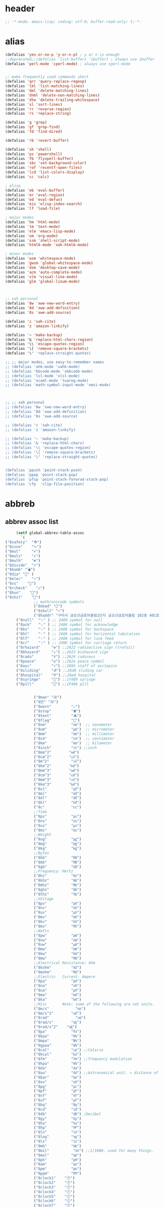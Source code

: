 # -*- coding: utf-8; -*-
* header
  #+BEGIN_SRC emacs-lisp
    ;; -*-mode: emacs-lisp; coding: utf-8; buffer-read-only: t;-*-
  #+END_SRC

* alias
#+BEGIN_SRC emacs-lisp
  (defalias 'yes-or-no-p 'y-or-n-p) ; y or n is enough
  ;;deprecated;;(defalias 'list-buffers 'ibuffer) ; always use ibuffer
  (defalias 'perl-mode 'cperl-mode) ; always use cperl-mode


  ;; make frequently used commands short
  (defalias 'qrr 'query-replace-regexp)
  (defalias 'lml 'list-matching-lines)
  (defalias 'dml 'delete-matching-lines)
  (defalias 'dnml 'delete-non-matching-lines)
  (defalias 'dtw 'delete-trailing-whitespace)
  (defalias 'sl 'sort-lines)
  (defalias 'rr 'reverse-region)
  (defalias 'rs 'replace-string)

  (defalias 'g 'grep)
  (defalias 'gf 'grep-find)
  (defalias 'fd 'find-dired)

  (defalias 'rb 'revert-buffer)

  (defalias 'sh 'shell)
  (defalias 'ps 'powershell)
  (defalias 'fb 'flyspell-buffer)
  (defalias 'sbc 'set-background-color)
  (defalias 'rof 'recentf-open-files)
  (defalias 'lcd 'list-colors-display)
  (defalias 'cc 'calc)

  ; elisp
  (defalias 'eb 'eval-buffer)
  (defalias 'er 'eval-region)
  (defalias 'ed 'eval-defun)
  (defalias 'eis 'elisp-index-search)
  (defalias 'lf 'load-file)

  ; major modes
  (defalias 'hm 'html-mode)
  (defalias 'tm 'text-mode)
  (defalias 'elm 'emacs-lisp-mode)
  (defalias 'om 'org-mode)
  (defalias 'ssm 'shell-script-mode)
  (defalias 'html6-mode 'xah-html6-mode)

  ; minor modes
  (defalias 'wsm 'whitespace-mode)
  (defalias 'gwsm 'global-whitespace-mode)
  (defalias 'dsm 'desktop-save-mode)
  (defalias 'acm 'auto-complete-mode)
  (defalias 'vlm 'visual-line-mode)
  (defalias 'glm 'global-linum-mode)



  ;; xah personal
  (defalias '8w 'xwe-new-word-entry)
  (defalias '8d 'xwe-add-definition)
  (defalias '8s 'xwe-add-source)

  (defalias 'c 'xah-cite)
  (defalias 'z 'amazon-linkify)

  (defalias '~ 'make-backup)
  (defalias '& 'replace-html-chars-region)
  (defalias '\\ 'escape-quotes-region)
  (defalias '\[ 'remove-square-brackets)
  (defalias '\" 'replace-straight-quotes)

  ;; ;; major modes, use easy-to-remember names
  ;; (defalias 'ahk-mode 'xahk-mode)
  ;; (defalias 'bbcode-mode 'xbbcode-mode)
  ;; (defalias 'lsl-mode 'xlsl-mode)
  ;; (defalias 'ocaml-mode 'tuareg-mode)
  ;; (defalias 'math-symbol-input-mode 'xmsi-mode)



  ;; ;; xah personal
  ;; (defalias '8w 'xwe-new-word-entry)
  ;; (defalias '8d 'xwe-add-definition)
  ;; (defalias '8s 'xwe-add-source)

  ;; (defalias 'c 'xah-cite)
  ;; (defalias 'z 'amazon-linkify)

  ;; (defalias '~ 'make-backup)
  ;; (defalias '& 'replace-html-chars)
  ;; (defalias '\\ 'escape-quotes-region)
  ;; (defalias '\[ 'remove-square-brackets)
  ;; (defalias '\" 'replace-straight-quotes)


  (defalias 'ppush 'point-stack-push)
  (defalias 'ppop 'point-stack-pop)
  (defalias 'pfsp 'point-stack-forwrad-stack-pop)
  (defalias 'cfp  'clip-file-position)
#+END_SRC

#+RESULTS:
: cfp

* abbreb

  

** abbrev assoc list 
   #+BEGIN_SRC emacs-lisp
     (setf global-abbrev-table-assoc
       `(
("8safety"  "⛑")
("8sine"    "∿")
("8mul"     "×")
("8mulx"    "✕")
("8mulh"    "✖")
("8divide"  "÷")
("8bomb" "💣")
("8dia" "💎" )
("8elec"    "⌁")
("8ss"    "🌠")
("8rcheck"    "☑")
("8hun"    "💯")
("8shit"    "💩")
             ;; math/unicode symbols
             ("8dead" "📆")
             ("8skull" "💀")
             ("8haddr" "구미시 금오산금호어울림1단지 금오산금호어울림 102동 401호" )
     ("8null"  "␀" ) ;; 2400 symbol for null
     ("8ack"   "␆" ) ;; 2406 symbol for acknowledge
     ("8bs"    "␈" ) ;; 2408 symbol for backspace
     ("8ht"    "␉" ) ;; 2409 symbol for horizontal tabulation
     ("8lf"    "␊" ) ;; 240A symbol for line feed
     ("8cr"    "␍" ) ;; 240D symbol for carriage return
     ("8rhazard"     "☢") ;;2622 radioactive sign (trefoil)
     ("8bhazard"     "☣") ;;2623 biohazard sign
     ("8cadu"        "☤") ;;2624 caduceus
     ("8peace"       "☮") ;;262e peace symbol
     ("8asc"         "⚕") ;;2695 staff of asclepius
     ("8sliding"     "⛐") ;;26d0 sliding car
     ("8hospital"    "⛨") ;;26e8 hospital
     ("8syringe"     "💉") ;;1f489 syringe
     ("8pill"        "💊") ;;1F48A pill 


             ("8man" "卍")
             ("8만" "卍")
             ("8warn"         "⚠")
             ("8stop"         "⛔")
             ("8tent"         "⛺")
             ("8flag"         "🚩")
             ("8nm"           "㎚")  ;; nanometer
             ("8um"           "㎛")  ;; micrometer
             ("8mm"           "㎜")  ;; millimeter
             ("8cm"           "㎝")  ;; centimeter
             ("8km"           "㎞")  ;; kilometer
             ("8inch"         "㏌") ;;inch
             ("8mm^2"        "㎟")
             ("8cm^2"        "㎠")
             ("8m^2"          "㎡")
             ("8km^2"        "㎢")
             ("8mm^3"        "㎣")
             ("8cm^3"        "㎤")
             ("8mm^3"        "㎥")
             ("8km^3"        "㎦")
             ("8ul"           "㎕")
             ("8ml"           "㎖")
             ("8dl"           "㎗")
             ("8kl"           "㎘")
             ("8c"            "㏄")
             ;;Time
             ("8ps"           "㎰")
             ("8ns"           "㎱")
             ("8us"           "㎲")
             ("8ms"           "㎳")
             ;;Weight
             ("8ug"           "㎍")
             ("8mg"           "㎎")
             ("8kg"           "㎏")
             ;;Bytes
             ("8kb"           "㎅")
             ("8mb"           "㎆") 
             ("8gb"           "㎇")
             ;;Frequency: Hertz
             ("8hz"           "㎐")
             ("8khz"          "㎑")
             ("8mhz"          "㎒")
             ("8ghz"          "㎓")
             ("8thz"          "㎔")
             ;;Voltage
             ("8pv"           "㎴")
             ("8nv"           "㎵")
             ("8uv"           "㎶")
             ("8mv"           "㎷")
             ("8kv"           "㎸")
             ("8mv"           "㎹")
             ;;Watts
             ("8pw"           "㎺")
             ("8nw"           "㎻")
             ("8uw"           "㎼")
             ("8mw"           "㎽")
             ("8kw"           "㎾")
             ("8mw"           "㎿")
             ;;Electrical Resistance: Ohm
             ("8kohm"         "㏀")
             ("8mohm"         "㏁")
             ;;Electric   Current: Ampere
             ("8pa"           "㎀")
             ("8na"           "㎁")
             ("8ua"           "㎂")
             ("8ma"           "㎃")
             ("8ka"           "㎄")
             ;;Misc       Note: some of the following are not units.
             ("8m/s"            "㎧")
             ("8m/s^2"        "㎨")
             ("8rad"            "㎭")
             ("8rad/s"        "㎮")
             ("8rad/s^2"    "㎯")
             ("8pa"           "㎩")
             ("8kpa"          "㎪")
             ("8mpa"          "㎫")
             ("8gpaa"         "㎬")
             ("8cal"          "㎈") ;;Calorie
             ("8kcal"         "㎉")
             ("8fm"           "㎙") ;;frequency modulation
             ("8hpa"          "㍱")
             ("8da"           "㍲")
             ("8au"           "㍳") ;;Astronomical unit. ≈ distance of earth to sun.
             ("8bar"          "㍴")
             ("8ov"           "㍵")
             ("8pg"           "㍶")
             ("8pf"           "㎊")
             ("8nf"           "㎋")
             ("8uf"           "㎌")
             ("8bq"           "㏃")
             ("8cd"           "㏅")
             ("8db"           "㏈") ;Decibel
             ("8gy"           "㏉")
             ("8ha"           "㏊")
             ("8hp"           "㏋")
             ("8ln"           "㏑")
             ("8log"          "㏒")
             ("8lx"           "㏓")
             ("8mb"           "㏔")
             ("8mil"           "㏕") ;;1/1000, used for many things.
             ("8mol"          "㏖")
             ("8ph"           "㏗")
             ("8am"           "㏂")
             ("8pm"           "㏘")
             ("8ppm"          "㏙")
             ("8clock1"    "🕐")
             ("8clock2"    "🕑")
             ("8clock3"    "🕒")
             ("8clock4"    "🕓")
             ("8clock5"    "🕔")
             ("8clock6"    "🕕")
             ("8clock7"    "🕖")
             ("8clock8"    "🕗")
             ("8clock9"    "🕘")
             ("8clock10"   "🕙")
             ("8clock11"   "🕚")
             ("8clock12"   "🕛")
             ("8alarm"     "⏰") ;;ALARM CLOCK
             ("8timer"     "⏲") ;;TIME
             ("8email"     "📧")
             ("8pin"       "📌")
             ("8dc"        "⎓")
             ("8ground"    "⏚")
             ("8fuse"      "⏛")
             ("8ac"        "⏦")
             ("8ocir"      "⎏")
             ("8ccir"      "⎐")
             ("8earth"     "🗺")
             ("8africa"    "🌍")
             ("8america"   "🌎")
             ("8asia"      "🌏")
             ("8gnomonic"  "🌐")
             ("8enter2"    "⎆")
             ;;("8stop"      "◼")
             ("8pause"     "⏯")
             ("8prevsong"  "⏮")
             ("8nextsong"  "⏭")
             ("8fbackward" "⏪")
             ("8forward"  "⏩")
             ("8upward"   "⏫")
             ("8downward" "⏬")
             ("8in" "∈")
             ("8nin" "∉")
             ("8inf" "∞")
             ("8luv" "♥")
             ("8smly" "☺")
             ("8rh" "☛")
             ("8si" "∑")
             ("8in" "⚠")
             ("8ne1" "⛔")
             ("8ne2" "🚫")
             ("8there4" "∴")
             ("8th" "⚡")
             ("8empty"  "∅")
             ("8because" "∵")
             ("8degree" "°")
             ( "8e" "ℯ" )
             ("8xor" "⊻")
             ("8nand" "⊼")
             ("8nor" "⊽")
             ("8ratiopp" "∝")
             ("8partial" "∂")
             ("8forall"       "∀")
             ("8exist"        "∃")
             ("8not"          "¬")
             ("8and"          "∧")
             ("8or"           "∨")
             ("8nand"         "⋀")
             ("8nor"          "⋁")
             ("8lceil"        "⌈")
             ("8rceil"        "⌉")
             ("8lfloor"       "⌊")
             ("8rfloor"       "⌋")
             ("8inc"          "∆")
             ("8crossproduct" "⨯")
             ("8conmat"       "⊹")
             ("8nsum"         "∑")
             ("8almost"        "≈")
             ("8ident"         "≡")
             ("8ge"            "≧")
             ("8le"            "≦")
             ("8join"          "⨝")
             ("8nintersection" "⋂")
             ("8nunion"        "⋃")
             ("8union"         "∪")
             ("8intersection"  "∩")
             ("8subset"        "⊂")
             ("8superset"      "⊃")
             ("8elem"          "∈")
             ("8contain"       "∋")
             ("8alef"          "ℵ")
             ("8hmul"          "✖")
             ("8div"           "÷")
             ("8pi"            "π")
             ("8theta"         "θ")
             ("8lambda"        "λ")
             ("8mu"            "μ")
             ("8DELTA"         "Δ")
             ("8LAMBDA"        "Λ")
             ("8XI"            "Ξ")
             ("8PI"            "Π")
             ("8PHI"           "Φ")
             ("8PSI"           "Ψ")
             ("8OMETA"         "Ω")
             ("8nabla"         "∇")
             ("8ohm"           "Ω")

             ;; ("8ts")
             ;; ("8ts1" ) 

             ("8tri" "▲")
             ("8tril" "◀")
             ("8trir" "▶")
             ("8trid" "▼")

             ("8square" "■")
             ("8circle" "●")
             ("8diamond" "◆")


             ( "8bio" "☣" )
             ("8recycle" "♲")
             ("8shift" "⇧")
             ("8tab" "↹")
             ("8watch" "⌚")
             ("8hourglass" "⧖") ;;⧗ ⌛ ⏳ ⧗ ⧖ 
             ("8cursor" "⌖")
             ("8ibeam" "⌶")
             ("8wifi" "📶")
             ("8cross" "✚")

             ("8hyper" "✦")
             ("8enter" "↵")

             ;; star
("8sparcle" "✨")
("8sstar" "🌠")
             ("8s1" "★")
             ("8s2" "☆")
             ("8s3" "⚝")
             ("8s4" "✡")
             ;; emoji
       ("8joker" "🃏")
       ("8hurr" "🌀")
       ("8ugraph" "📈")
       ("8dgraph" "📉")
       ("8david" "🔯")
       ("8ko" "󾓮")
       ("8hu" "👆"  )
       ("8hd" "👇"  )
       ("8hl" "👈"  )
       ("8hr" "👉"  )
       ("8ok" "👌")
       ("8tomare" "✋")
       ("8punch" "👊"  )
       ("8hfive" "👋"  )
       ("8fire" "🔥")
     ("8sun" "☀")
     ("8thunder" "⚡")
     ("8urgent" "⚡")
             ;; hexagrams
             ("8h1"  "⎈" ) 
             ("8h2"  "✽" ) 
             ("8h3"  "✲" ) 
             ("8h4"  "✱" ) 
             ("8h5"  "✻" ) 
             ("8h6"  "✼" ) 
             ("8h7"  "✽" ) 
             ("8h8"  "✡" ) 
             ("8h9"  "✾" ) 
             ("8h10"  "✿" ) 
             ("8h11"  "❀" ) 
             ("8h12"  "❁" ) 
             ("8h13"  "❂" ) 
             ("8h14"  "❃" ) 
             ("8h15"  "❄" ) 
             ("8h16"  "❅" ) 
             ("8h17"  "❆" ) 
             ("8h18"  "❇" ) 
             ;; circles
             ("8c1"  "○")
             ("8c2"  "☉")
             ("8c3"  "◎")
             ("8c4"  "◉")
             ("8c5"  "○")
             ("8c6"  "◌")
             ("8c7"  "◎")
             ("8c8"  "●")
             ("8c9"  "◦")
             ("8c10"  "◯")
             ("8c11"  "⚪")
             ("8c12"  "⚫")
             ("8c13"  "⚬")
             ("8c14"  "❍")
             ("8c15"  "￮")
             ("8c16"  "⊙")
             ("8c17"  "⊚")
             ("8c18"  "⊛")
             ("8c19"  "∙")
             ("8c20"  "∘")
             ;; special circles
             ("8sc1"  "◐") 
             ("8sc2"  "◑") 
             ("8sc3"  "◒") 
             ("8sc4"  "◓") 
             ("8sc5"  "◴") 
             ("8sc6"  "◵") 
             ("8sc7"  "◶") 
             ("8sc8"  "◷") 
             ("8sc9"  "⚆") 
             ("8sc10"  "⚇") 
             ("8sc11"  "⚈") 
             ("8sc12"  "⚉") 
             ("8sc13"  "♁") 
             ("8sc14"  "⊖") 
             ("8sc15"  "⊗") 
             ("8sc16"  "⊘") 
             ;; crosses

             ("8cr1"  "✙")
             ("8cr2"  "♱")
             ("8cr3"  "♰")
             ("8cr4"  "☥")
             ("8cr5"  "✞")
             ("8cr6"  "✟")
             ("8cr7"  "✝")
             ("8cr8"  "†")
             ("8cr9"  "✠")
             ("8cr10"  "✚")
             ("8cr11"  "✜")
             ("8cr12"  "✛")
             ("8cr13"  "✢")
             ("8cr14"  "✣")
             ("8cr15"  "✤")
             ("8cr16"  "✥")

             ;; poker sybmols
             ("8p1"  "♠")
             ("8p2"  "♣")
             ("8p3"  "♥")
             ("8p4"  "♦")
             ("8p5"  "♤")
             ("8p6"  "♧")
             ("8p7"  "♡")
             ("8p8"  "♢")
             ;; special symbols

             ("8ss1"  "▶")
             ("8ss2"  "◈")
             ("8ss3"  "◀")
             ("8ss4"  "☀")
             ("8ss5"  "♼")
             ("8ss6"  "☼")
             ("8ss7"  "☾")
             ("8ss8"  "☽")
             ("8ss9"  "☣")
             ("8ss10"  "§")
             ("8ss11"  "¶")
             ("8ss12"  "‡")
             ("8ss13"  "※")
             ("8ss14"  "✕")
             ("8ss15"  "△")
             ("8ss16"  "◇")


             ( "8dollar" "$")
             ( "8cent" "¢")
             ( "8euro" "€" )
             ( "8yen" "¥")
             ( "8pound" "£")
             ( "8cedi" "₵")
             ( "8colon" "₡")
             ( "8austral" "₳")
             ( "8baht" "฿")
             ( "8cruzeiro" "₢")
             ( "8dong" "₫")
             ( "8bengali" "৳")
             ( "8drachma" "₯")
             ( "8frac"  "₣")
             ( "8guarani" "₲")
             ( "8hryvnia" "₴")
             ( "8kip" "₭")
             ( "8mill" "₥")
             ( "8naira" "₦")
             ( "8peseta" "₧")
             ( "8peso" "₱")
             ( "8german"  "₰")
             ( "8rupee" "₨")
             ( "8tugrik" "₮")
             ( "8won" "₩")

             ( "8cs" "⍟")

             ("8a1" "→")
             ("8a2" "←")
             ("8a3" "↑")
             ("8a4" "↓")
             ("8a5" "🡘") 
             ("8a6" "▶")
             ("8a7" "▲")
             ("8a8" "▼")
             ("8a9" "◁")
             ("8a10" "▷")
             ("8a11" "△")
             ("8a12" "▽")
             ("8a13" "⇦" )
             ("8a14" "⇨" )
             ("8a15" "⇧" )
             ("8a16" "⇩" )
             ("8a17" "⬅" )
             ("8a18" "➡" )
             ("8a19" "⬆" )
             ("8a20" "⬇" )
             ("8a21" "◀")

             ( "8fence1" "⦀")
             ( "8fence2" "⦙")
             ( "8fence3" "⦚")
             ( "8fence4" "⧘")
             ( "8fence5" "⧙")
             ( "8fence6" "⧚")
             ( "8fence7" "⧛")
             ("8X" "⤬") 



         ;;deprecated;;    ,@(-map-indexed (lambda (index ch8) (list (format "81c%d"  index) ch8)) '("⓪" "①" "②" "③" "④" "⑤" "⑥" "⑦" "⑧" "⑨" "⑩" "⑪" "⑫" "⑬" "⑭" "⑮" "⑯" "⑰" "⑱" "⑲" "⑳"))
         ;;deprecated;;    ,@(-map-indexed (lambda (index ch8) (list (format "8c%d" (+ 1 index)) ch8)) '( "⓵" "⓶" "⓷" "⓸" "⓹" "⓺" "⓻" "⓼" "⓽" "⓾"))
         ;;deprecated;;    ,@(-map-indexed (lambda (index ch8) (list (format "82c%d" (+ 1 index)) ch8)) '( "❶" "❷" "❸" "❹" "❺" "❻" "❼" "❽" "❾" "❿"))
         ;;deprecated;;    ,@(-map-indexed (lambda (index ch8) (list (format "83c%d"  index) ch8)) '( "⓿" "➊" "➋" "➌" "➍" "➎" "➏" "➐" "➑" "➒" "➓" "⓫" "⓬" "⓭" "⓮" "⓯" "⓰" "⓱" "⓲" "⓳" "⓴"))
         ;;deprecated;;    ,@(-map-indexed (lambda (index ch8) (list (format "8c%c"  (+  ?A index)) ch8)) '( "Ⓐ" "Ⓑ" "Ⓒ" "Ⓓ" "Ⓔ" "Ⓕ" "Ⓖ" "Ⓗ" "Ⓘ" "Ⓙ" "Ⓚ" "Ⓛ" "Ⓜ" "Ⓝ" "Ⓞ" "Ⓟ" "Ⓠ" "Ⓡ" "Ⓢ" "Ⓣ" "Ⓤ" "Ⓥ" "Ⓦ" "Ⓧ" "Ⓨ" "Ⓩ"))
         ;;deprecated;;    ,@(-map-indexed (lambda (index ch8) (list (format "8c%c"  (+  ?a index)) ch8)) '( "ⓐ" "ⓑ" "ⓒ" "ⓓ" "ⓔ" "ⓕ" "ⓖ" "ⓗ" "ⓘ" "ⓙ" "ⓚ" "ⓛ" "ⓜ" "ⓝ" "ⓞ" "ⓟ" "ⓠ" "ⓡ" "ⓢ" "ⓣ" "ⓤ" "ⓥ" "ⓦ" "ⓧ" "ⓨ" "ⓩ"))
         ;;deprecated;;    ,@(-map-indexed (lambda (index ch8) (list (format "81a%d" (+ 1 index)) ch8)) '("←" "→" "↑" "↓" "↔" "↕" "↖" "↗" "↘" "↙" "↚" "↛" "↮" "⟵" "⟶" "⟷"))
         ;;deprecated;;    ,@(-map-indexed (lambda (index ch8) (list (format "82a%d" (+ 1 index)) ch8))  '("⇐" "⇒" "⇑" "⇓" "⇔" "⇕" "⇖" "⇗" "⇘" "⇙" "⇍" "⇏" "⇎" "⟸" "⟹" "⟺"))
         ;;deprecated;;    ,@(-map-indexed (lambda (index ch8) (list (format "83a%d" (+ 1 index)) ch8))  '("⇦" "⇨" "⇧" "⇩" "⬄" "⇳" "⬀" "⬁" "⬂" "⬃"))
         ;;deprecated;;    ,@(-map-indexed (lambda (index ch8) (list (format "84a%d" (+ 1 index)) ch8))  '("⬅" "(" "⮕" "➡" ")" "⬆" "⬇" "⬈" "⬉" "⬊" "⬋" "⬌" "⬍"))
         ;;deprecated;;    ,@(-map-indexed (lambda (index ch8) (list (format "85a%d" (+ 1 index)) ch8))  '("🡐" "🡒" "🡑" "🡓" "🡔" "🡕" "🡖" "🡗" "🡘" "🡙"))
         ;;deprecated;;    ,@(-map-indexed (lambda (index ch8) (list (format "86a%d" (+ 1 index)) ch8))  '("🡠" "🡢" "🡡" "🡣" "🡤" "🡥" "🡦" "🡧"))
         ;;deprecated;;    ,@(-map-indexed (lambda (index ch8) (list (format "87a%d" (+ 1 index)) ch8))  '("🡨" "🡪" "🡩" "🡫" "🡬" "🡭" "🡮" "🡯"))
         ;;deprecated;;    ,@(-map-indexed (lambda (index ch8) (list (format "88a%d" (+ 1 index)) ch8))  '("🡰" "🡲" "🡱" "🡳" "🡴" "🡵" "🡶" "🡷"))
         ;;deprecated;;    ,@(-map-indexed (lambda (index ch8) (list (format "89a%d" (+ 1 index)) ch8))  '("🡸" "🡺" "🡹" "🡻" "🡼" "🡽" "🡾" "🡿"))
         ;;deprecated;;    ,@(-map-indexed (lambda (index ch8) (list (format "810a%d" (+ 1 index)) ch8))  '("🢀" "🢂" "🢁" "🢃" "🢄" "🢅" "🢆" "🢇"))
         ;;deprecated;;    ,@(-map-indexed (lambda (index ch8) (list (format "811a%d" (+ 1 index)) ch8))  '("⇆" "⇄" "⇅" "⇵" "⇈" "⇊" "⇇" "⇉"))
         ;;deprecated;;    ,@(-map-indexed (lambda (index ch8) (list (format "812a%d" (+ 1 index)) ch8))  '("⬱" "⇶"))
         ;;deprecated;;    ,@(-map-indexed (lambda (index ch8) (list (format "813a%d" (+ 1 index)) ch8))  '("⇠" "⇢" "⇡" "⇣"))
         ;;deprecated;;    ,@(-map-indexed (lambda (index ch8) (list (format "814a%d" (+ 1 index)) ch8))  '("⇚" "⇛" "⤊" "⤋" "⭅" "⭆" "⟰" "⟱"))
         ;;deprecated;;    ,@(-map-indexed (lambda (index ch8) (list (format "815a%d" (+ 1 index)) ch8))  '("↢" "↣"))
         ;;deprecated;;    ,@(-map-indexed (lambda (index ch8) (list (format "816a%d" (+ 1 index)) ch8))  '("↼" "⇀" "↽" "⇁" "↿" "↾" "⇃" "⇂"))
         ;;deprecated;;    ,@(-map-indexed (lambda (index ch8) (list (format "817a%d" (+ 1 index)) ch8))  '("⇋" "⇌"))
         ;;deprecated;;    ,@(-map-indexed (lambda (index ch8) (list (format "818a%d" (+ 1 index)) ch8))  '("⟻" "⟼"))
         ;;deprecated;;    ,@(-map-indexed (lambda (index ch8) (list (format "819a%d" (+ 1 index)) ch8))  '("⇽" "⇾" "⇿"))
         ;;deprecated;;    ,@(-map-indexed (lambda (index ch8) (list (format "820a%d" (+ 1 index)) ch8))  '("⇜" "⇝"))
         ;;deprecated;;    ,@(-map-indexed (lambda (index ch8) (list (format "821a%d" (+ 1 index)) ch8))  '("⬳" "⟿"))
         ;;deprecated;;    ,@(-map-indexed (lambda (index ch8) (list (format "822a%d" (+ 1 index)) ch8))  '("⥊" "⥋" "⥌" "⥍" "⥎" "⥏" "⥐" "⥑"))
         ;;deprecated;;    ,@(-map-indexed (lambda (index ch8) (list (format "823a%d" (+ 1 index)) ch8))  '("⥒" "⥓" "⥔" "⥕" "⥖" "⥗" "⥘" "⥙"))
         ;;deprecated;;    ,@(-map-indexed (lambda (index ch8) (list (format "824a%d" (+ 1 index)) ch8))  '("⥚" "⥛" "⥜" "⥝" "⥞" "⥟" "⥠" "⥡"))
         ;;deprecated;;    ,@(-map-indexed (lambda (index ch8) (list (format "825a%d" (+ 1 index)) ch8))  '("⥢" "⥤" "⥣" "⥥" "⥦" "⥨" "⥧" "⥩" "⥮" "⥯"))
         ;;deprecated;;    ,@(-map-indexed (lambda (index ch8) (list (format "826a%d" (+ 1 index)) ch8))  '("⥪" "⥬" "⥫" "⥭"))
         ;;deprecated;;    ,@(-map-indexed (lambda (index ch8) (list (format "827a%d" (+ 1 index)) ch8))  '("↤" "↦" "↥" "↧"))
         ;;deprecated;;    ,@(-map-indexed (lambda (index ch8) (list (format "828a%d" (+ 1 index)) ch8))  '("⇤" "⇥" "⤒" "⤓" "↨"))
         ;;deprecated;;    ,@(-map-indexed (lambda (index ch8) (list (format "829a%d" (+ 1 index)) ch8))  '("↞" "↠" "↟" "↡"))
         ;;deprecated;;    ,@(-map-indexed (lambda (index ch8) (list (format "830a%d" (+ 1 index)) ch8))  '("⇷" "⇸" "⤉" "⤈" "⇹"))
         ;;deprecated;;    ,@(-map-indexed (lambda (index ch8) (list (format "831a%d" (+ 1 index)) ch8))  '("⇺" "⇻" "⇞" "⇟" "⇼"))
         ;;deprecated;;    ,@(-map-indexed (lambda (index ch8) (list (format "832a%d" (+ 1 index)) ch8))  '("⬴" "⤀" "⬵" "⤁"))
         ;;deprecated;;    ,@(-map-indexed (lambda (index ch8) (list (format "833a%d" (+ 1 index)) ch8))  '("⬹" "⤔"))
         ;;deprecated;;    ,@(-map-indexed (lambda (index ch8) (list (format "834a%d" (+ 1 index)) ch8))  '("⬺" "⤕"))
         ;;deprecated;;    ,@(-map-indexed (lambda (index ch8) (list (format "835a%d" (+ 1 index)) ch8))  '("⤂" "⤃" "⤄"))
         ;;deprecated;;    ,@(-map-indexed (lambda (index ch8) (list (format "836a%d" (+ 1 index)) ch8))  '("⬶" "⤅"))
         ;;deprecated;;    ,@(-map-indexed (lambda (index ch8) (list (format "837a%d" (+ 1 index)) ch8))  '("⬻" "⤖"))
         ;;deprecated;;    ,@(-map-indexed (lambda (index ch8) (list (format "838a%d" (+ 1 index)) ch8))  '("⬷" "⤐"))
         ;;deprecated;;    ,@(-map-indexed (lambda (index ch8) (list (format "839a%d" (+ 1 index)) ch8))  '("⬼" "⤗" "⬽" "⤘"))
         ;;deprecated;;    ,@(-map-indexed (lambda (index ch8) (list (format "840a%d" (+ 1 index)) ch8))  '("⤆" "⤇"))
         ;;deprecated;;    ,@(-map-indexed (lambda (index ch8) (list (format "841a%d" (+ 1 index)) ch8))  '("⤌" "⤍" "⤎" "⤏"))
         ;;deprecated;;    ,@(-map-indexed (lambda (index ch8) (list (format "842a%d" (+ 1 index)) ch8))  '("⬸" "⤑"))
         ;;deprecated;;    ,@(-map-indexed (lambda (index ch8) (list (format "843a%d" (+ 1 index)) ch8))  '("⤝" "⤞" "⤟" "⤠"))
         ;;deprecated;;    ,@(-map-indexed (lambda (index ch8) (list (format "844a%d" (+ 1 index)) ch8))  '("⤙" "⤚" "⤛" "⤜"))
         ;;deprecated;;    ,@(-map-indexed (lambda (index ch8) (list (format "845a%d" (+ 1 index)) ch8))  '("⤡" "⤢" "⤣" "⤤" "⤥" "⤦" "⤪" "⤨" "⤧" "⤩" "⤭" "⤮" "⤯" "⤰" "⤱" "⤲" "⤫" "⤬"))
         ;;deprecated;;    ,@(-map-indexed (lambda (index ch8) (list (format "846a%d" (+ 1 index)) ch8))  '("↰" "↱" "↲" "↳" "⬐" "⬎" "⬑" "⬏" "↴" "↵"))
         ;;deprecated;;    ,@(-map-indexed (lambda (index ch8) (list (format "847a%d" (+ 1 index)) ch8))  '("⤶" "⤷" "⤴" "⤵"))
         ;;deprecated;;    ,@(-map-indexed (lambda (index ch8) (list (format "848a%d" (+ 1 index)) ch8))  '("↩" "↪" "↫" "↬"))
         ;;deprecated;;    ,@(-map-indexed (lambda (index ch8) (list (format "849a%d" (+ 1 index)) ch8))  '("⥼" "⥽" "⥾" "⥿"))
         ;;deprecated;;    ,@(-map-indexed (lambda (index ch8) (list (format "850a%d" (+ 1 index)) ch8))  '("⥂" "⥃" "⥄" "⭀" "⥱" "⥶" "⥸" "⭂" "⭈" "⭊" "⥵" "⭁" "⭇" "⭉" "⥲" "⭋" "⭌" "⥳" "⥴" "⥆" "⥅"))
         ;;deprecated;;    ,@(-map-indexed (lambda (index ch8) (list (format "851a%d" (+ 1 index)) ch8))  '("⥹" "⥻"))
         ;;deprecated;;    ,@(-map-indexed (lambda (index ch8) (list (format "852a%d" (+ 1 index)) ch8))  '("⬰" "⇴" "⥈" "⬾" "⥇" "⬲" "⟴"))
         ;;deprecated;;    ,@(-map-indexed (lambda (index ch8) (list (format "853a%d" (+ 1 index)) ch8))  '("⥷" "⭃" "⥺" "⭄"))
         ;;deprecated;;    ,@(-map-indexed (lambda (index ch8) (list (format "854a%d" (+ 1 index)) ch8))  '("⇱" "⇲"))
         ;;deprecated;;    ,@(-map-indexed (lambda (index ch8) (list (format "855a%d" (+ 1 index)) ch8))  '("↸" "↹" "↯" "↭" "⥉" "⥰"))
         ;;deprecated;;    ,@(-map-indexed (lambda (index ch8) (list (format "856a%d" (+ 1 index)) ch8))  '("⬿" "⤳"))
         ;;deprecated;;    ,@(-map-indexed (lambda (index ch8) (list (format "857a%d" (+ 1 index)) ch8))  '("↜" "↝"))
         ;;deprecated;;    ,@(-map-indexed (lambda (index ch8) (list (format "858a%d" (+ 1 index)) ch8))  '("⤼" "⤽"))
         ;;deprecated;;    ,@(-map-indexed (lambda (index ch8) (list (format "859a%d" (+ 1 index)) ch8))  '("↶" "↷" "⤾" "⤿" "⤸" "⤹" "⤺" "⤻"))
         ;;deprecated;;    ,@(-map-indexed (lambda (index ch8) (list (format "860a%d" (+ 1 index)) ch8))  '("↺" "↻" "⥀" "⥁" "⟲" "⟳"))
         ;;deprecated;;    ,@(-map-indexed (lambda (index ch8) (list (format "861a%d" (+ 1 index)) ch8))  '("🠀" "🠂" "🠁" "🠃" "🠄" "🠆" "🠅" "🠇" "🠈" "🠊" "🠉" "🠋"))
         ;;deprecated;;    ,@(-map-indexed (lambda (index ch8) (list (format "862a%d" (+ 1 index)) ch8))  '(""))
         ;;deprecated;;    ,@(-map-indexed (lambda (index ch8) (list (format "863a%d" (+ 1 index)) ch8))  '("🠐" "🠒" "🠑" "🠓" "🠔" "🠖" "🠕" "🠗" "🠘" "🠚" "🠙" "🠛" "🠜" "🠞" "🠝" "🠟"))
         ;;deprecated;;    ,@(-map-indexed (lambda (index ch8) (list (format "864a%d" (+ 1 index)) ch8))  '(""))
         ;;deprecated;;    ,@(-map-indexed (lambda (index ch8) (list (format "865a%d" (+ 1 index)) ch8))  '("🠠" "🠱" "🠢" "🠳" "🠤" "🠵" "🠦" "🠷" "🠨" "🠹" "🠪" "🠻" "🠬" "🠽" "🠮" "🠿" "🠰" "🡁" "🠲" "🡃" "🠴" "🡅" "🠶" "🡇" "🠸" "🠹" "🠺" "🠻" "🠼" "🠽" "🠾" "🠿" "🡀" "🡁" "🡂" "🡃" "🡄" "🡆" "🡅" "🡇"))
         ;;deprecated;;    ,@(-map-indexed (lambda (index ch8) (list (format "866a%d" (+ 1 index)) ch8))  '(""))
         ;;deprecated;;    ,@(-map-indexed (lambda (index ch8) (list (format "867a%d" (+ 1 index)) ch8))  '("🢐" "🢑" "🢒" "🢓" "🢔" "🢕" "🢖" "🢗" "🢘" "🢙" "🢚" "🢛" "🢜" "🢝" "🢞" "🢟" "🢬" "🢭" ""))

             ("8ha1" "☚" )
             ("8ha2" "☛" )
             ("8ha3" "☜")
             ("8ha4" "☝" )
             ("8ha5" "☞")
             ("8ha6" "☟" )
             ("8ha7" "👆" )
             ("8ha8" "👇" )
             ("8ha9" "👈" )
             ("8ha10" "👉")
             ("8ha11" "🖗")
             ("8ha12" "🖘")
             ("8ha13" "🖙")
             ("8ha14" "🖚")
             ("8ha15" "🖛")
             ("8ha16" "🖜")
             ("8ha17" "🖝")
             ("8ha18" "🖞")
             ("8ha19" "🖟")
             ("8ha20" "🖠")
             ("8ha21" "🖡")
             ("8ha22" "🖢")
             ("8ha23" "🖣")

             ( "8draft"          "⚒")
             ( "8flagged"        "✚")
             ( "8new"            "✱")
             ( "8passed"         "❯")
             ( "8replied"        "❮")
             ( "8seen"           "✔")
             ( "8sn"           "✔")
             ( "8ground"          "⏚")
             ( "8trash"        "🚮")
             ( "8attach"         "⚓")
             ( "8encrypted"      "⚴")
             ( "8signed"         "☡")
             ( "8unread"         "⎕")
             ( "8equiv"  "≡")


             ( "8r1" "⁑")
             ( "8r2" "⁕")
             ( "8r3" "⁖")
             ( "8r4" "⁘")
             ( "8r5" "⁙")
             ( "8r6" "⁛")
             ( "8r7" "⁜")
             ( "8r8" "⁂")
             ( "8r9" "¶" )
             ( "8r10" "§" )
             ( "8return" "⏎")
             ;; email
             ("8wdy" "wordy-english@yahoogroups.com")

             ( "8recycle" "♺")
             ;; computing tech
             ("8l11" "Link-11 DLP")
             ("8is" "ISDL DLP")
             ("8tp" "토픽")
             ("8qt" "QuickTime")
             ("8it" "IntelliType")
             ("8msw" "Microsoft Windows")
             ("8win" "Windows")
             ("8ie" "Internet Explorer")
             ("8ahk" "AutoHotkey")
             ("8pr" "POV-Ray")
             ("8ps" "PowerShell")
             ("8mma" "Mathematica")
             ("8js" "javascript")
             ("8vb" "Visual Basic")
             ("8yt" "YouTube")
             ("8ff" "Firefox")
             ("8sl" "Second Life")
             ("8ll" "Linden Labs")
             ("8ee" "ErgoEmacs")


             ;; normal english words
             ("8alt" "alternative")
             ("8char" "character")
             ("8def" "definition")
             ("8bg" "background")
             ("8kb" "keyboard")
             ("8ex" "example")
             ("8kbd" "keybinding")
             ("8env" "environment")
             ("8var" "variable")
             ("8ev" "environment variable")
             ("8cp" "computer")

             ("8dt" "표적정보상세탭")
             ("8ㅣㅓ" "표적정보상세탭")
             ("8sim" "시뮬레이터")
             ("8ㄴㅁㅎ" "시뮬레이터")
             ;; sig
             ("8xl" "Xah Lee")

             ;; url
             ("8uxl" "http://xahlee.org/")
             ("8uee" "http://ergoemacs.org/")
             ("8uvmm" "http://VirtualMathMuseum.org/")
             ("8u3dxm" "http://3D-XplorMath.org/")

             ;; emacs regex
             ("8num" "\\([0-9]+?\\)")
             ("8str" "\\([^\"]+?\\)\"")
             ("8curly" "“\\([^”]+?\\)”")

             ;; shell commands
             ("8ditto" "ditto -ck --sequesterRsrc --keepParent src dest")
             ("8im" "convert -quality 85% ")
             ("8ims" "convert -size  -quality 85% ")
             ("8im256" "convert +dither -colors 256 ")
             ("8imf" "find . -name \"*png\" | xargs -l -i basename \"{}\" \".png\" | xargs -l -i  convert -quality 85% \"{}.png\" \"{}.jpg\"")

             ("8f0" "find . -type f -empty")
             ("8f00" "find . -type f -size 0 -exec rm {} ';'")
             ("8chmod" "find . -type f -exec chmod 644 {} ';'")
             ("8chmod2" "find . -type d -exec chmod 755 {} ';'")

             ("8unison" "unison -servercmd /usr/bin/unison c:/Users/xah/web ssh://xah@example.com//Users/xah/web")
             ("8sftp" "sftp xah@xahlee.org")
             ("8ssh" "ssh xah@xahlee.org")
             ("8rsync" "rsync -z -r -v -t --exclude=\"*~\" --exclude=\".DS_Store\" --exclude=\".bash_history\" --exclude=\"**/xx_xahlee_info/*\"  --exclude=\"*/_curves_robert_yates/*.png\" --exclude=\"logs/*\"  --exclude=\"xlogs/*\" --delete --rsh=\"ssh -l xah\" ~/web/ xah@example.com:~/")

             ("8rsync2" "rsync -r -v -t --delete --rsh=\"ssh -l xah\" ~/web/ xah@example.com:~/web/")
             ("8rsync3" "rsync -r -v -t --delete --exclude=\"**/My *\" --rsh=\"ssh -l xah\" ~/Documents/ xah@example.com:~/Documents/")
             ))
   #+END_SRC

   #+RESULTS:
   | 8safety        | ⛑                                                                                                                                                                                                                                                        |                                  |                                                     |
   | 8sine          | ∿                                                                                                                                                                                                                                                        |                                  |                                                     |
   | 8mul           | ×                                                                                                                                                                                                                                                       |                                  |                                                     |
   | 8mulx          | ✕                                                                                                                                                                                                                                                        |                                  |                                                     |
   | 8mulh          | ✖                                                                                                                                                                                                                                                        |                                  |                                                     |
   | 8divide        | ÷                                                                                                                                                                                                                                                       |                                  |                                                     |
   | 8bomb          | 💣                                                                                                                                                                                                                                                       |                                  |                                                     |
   | 8dia           | 💎                                                                                                                                                                                                                                                       |                                  |                                                     |
   | 8elec          | ⌁                                                                                                                                                                                                                                                        |                                  |                                                     |
   | 8ss            | 🌠                                                                                                                                                                                                                                                       |                                  |                                                     |
   | 8rcheck        | ☑                                                                                                                                                                                                                                                        |                                  |                                                     |
   | 8hun           | 💯                                                                                                                                                                                                                                                       |                                  |                                                     |
   | 8shit          | 💩                                                                                                                                                                                                                                                       |                                  |                                                     |
   | 8dead          | 📆                                                                                                                                                                                                                                                       |                                  |                                                     |
   | 8skull         | 💀                                                                                                                                                                                                                                                       |                                  |                                                     |
   | 8haddr         | 구미시 금오산금호어울림1단지 금오산금호어울림 102동 401호                                                                                                                                                                                                |                                  |                                                     |
   | 8null          | ␀                                                                                                                                                                                                                                                        |                                  |                                                     |
   | 8ack           | ␆                                                                                                                                                                                                                                                        |                                  |                                                     |
   | 8bs            | ␈                                                                                                                                                                                                                                                        |                                  |                                                     |
   | 8ht            | ␉                                                                                                                                                                                                                                                        |                                  |                                                     |
   | 8lf            | ␊                                                                                                                                                                                                                                                        |                                  |                                                     |
   | 8cr            | ␍                                                                                                                                                                                                                                                        |                                  |                                                     |
   | 8rhazard       | ☢                                                                                                                                                                                                                                                        |                                  |                                                     |
   | 8bhazard       | ☣                                                                                                                                                                                                                                                        |                                  |                                                     |
   | 8cadu          | ☤                                                                                                                                                                                                                                                        |                                  |                                                     |
   | 8peace         | ☮                                                                                                                                                                                                                                                        |                                  |                                                     |
   | 8asc           | ⚕                                                                                                                                                                                                                                                        |                                  |                                                     |
   | 8sliding       | ⛐                                                                                                                                                                                                                                                        |                                  |                                                     |
   | 8hospital      | ⛨                                                                                                                                                                                                                                                        |                                  |                                                     |
   | 8syringe       | 💉                                                                                                                                                                                                                                                       |                                  |                                                     |
   | 8pill          | 💊                                                                                                                                                                                                                                                       |                                  |                                                     |
   | 8man           | 卍                                                                                                                                                                                                                                                       |                                  |                                                     |
   | 8만            | 卍                                                                                                                                                                                                                                                       |                                  |                                                     |
   | 8warn          | ⚠                                                                                                                                                                                                                                                        |                                  |                                                     |
   | 8stop          | ⛔                                                                                                                                                                                                                                                       |                                  |                                                     |
   | 8tent          | ⛺                                                                                                                                                                                                                                                       |                                  |                                                     |
   | 8flag          | 🚩                                                                                                                                                                                                                                                       |                                  |                                                     |
   | 8nm            | ㎚                                                                                                                                                                                                                                                       |                                  |                                                     |
   | 8um            | ㎛                                                                                                                                                                                                                                                       |                                  |                                                     |
   | 8mm            | ㎜                                                                                                                                                                                                                                                       |                                  |                                                     |
   | 8cm            | ㎝                                                                                                                                                                                                                                                       |                                  |                                                     |
   | 8km            | ㎞                                                                                                                                                                                                                                                       |                                  |                                                     |
   | 8inch          | ㏌                                                                                                                                                                                                                                                       |                                  |                                                     |
   | 8mm^2          | ㎟                                                                                                                                                                                                                                                       |                                  |                                                     |
   | 8cm^2          | ㎠                                                                                                                                                                                                                                                       |                                  |                                                     |
   | 8m^2           | ㎡                                                                                                                                                                                                                                                       |                                  |                                                     |
   | 8km^2          | ㎢                                                                                                                                                                                                                                                       |                                  |                                                     |
   | 8mm^3          | ㎣                                                                                                                                                                                                                                                       |                                  |                                                     |
   | 8cm^3          | ㎤                                                                                                                                                                                                                                                       |                                  |                                                     |
   | 8mm^3          | ㎥                                                                                                                                                                                                                                                       |                                  |                                                     |
   | 8km^3          | ㎦                                                                                                                                                                                                                                                       |                                  |                                                     |
   | 8ul            | ㎕                                                                                                                                                                                                                                                       |                                  |                                                     |
   | 8ml            | ㎖                                                                                                                                                                                                                                                       |                                  |                                                     |
   | 8dl            | ㎗                                                                                                                                                                                                                                                       |                                  |                                                     |
   | 8kl            | ㎘                                                                                                                                                                                                                                                       |                                  |                                                     |
   | 8c             | ㏄                                                                                                                                                                                                                                                       |                                  |                                                     |
   | 8ps            | ㎰                                                                                                                                                                                                                                                       |                                  |                                                     |
   | 8ns            | ㎱                                                                                                                                                                                                                                                       |                                  |                                                     |
   | 8us            | ㎲                                                                                                                                                                                                                                                       |                                  |                                                     |
   | 8ms            | ㎳                                                                                                                                                                                                                                                       |                                  |                                                     |
   | 8ug            | ㎍                                                                                                                                                                                                                                                       |                                  |                                                     |
   | 8mg            | ㎎                                                                                                                                                                                                                                                       |                                  |                                                     |
   | 8kg            | ㎏                                                                                                                                                                                                                                                       |                                  |                                                     |
   | 8kb            | ㎅                                                                                                                                                                                                                                                       |                                  |                                                     |
   | 8mb            | ㎆                                                                                                                                                                                                                                                       |                                  |                                                     |
   | 8gb            | ㎇                                                                                                                                                                                                                                                       |                                  |                                                     |
   | 8hz            | ㎐                                                                                                                                                                                                                                                       |                                  |                                                     |
   | 8khz           | ㎑                                                                                                                                                                                                                                                       |                                  |                                                     |
   | 8mhz           | ㎒                                                                                                                                                                                                                                                       |                                  |                                                     |
   | 8ghz           | ㎓                                                                                                                                                                                                                                                       |                                  |                                                     |
   | 8thz           | ㎔                                                                                                                                                                                                                                                       |                                  |                                                     |
   | 8pv            | ㎴                                                                                                                                                                                                                                                       |                                  |                                                     |
   | 8nv            | ㎵                                                                                                                                                                                                                                                       |                                  |                                                     |
   | 8uv            | ㎶                                                                                                                                                                                                                                                       |                                  |                                                     |
   | 8mv            | ㎷                                                                                                                                                                                                                                                       |                                  |                                                     |
   | 8kv            | ㎸                                                                                                                                                                                                                                                       |                                  |                                                     |
   | 8mv            | ㎹                                                                                                                                                                                                                                                       |                                  |                                                     |
   | 8pw            | ㎺                                                                                                                                                                                                                                                       |                                  |                                                     |
   | 8nw            | ㎻                                                                                                                                                                                                                                                       |                                  |                                                     |
   | 8uw            | ㎼                                                                                                                                                                                                                                                       |                                  |                                                     |
   | 8mw            | ㎽                                                                                                                                                                                                                                                       |                                  |                                                     |
   | 8kw            | ㎾                                                                                                                                                                                                                                                       |                                  |                                                     |
   | 8mw            | ㎿                                                                                                                                                                                                                                                       |                                  |                                                     |
   | 8kohm          | ㏀                                                                                                                                                                                                                                                       |                                  |                                                     |
   | 8mohm          | ㏁                                                                                                                                                                                                                                                       |                                  |                                                     |
   | 8pa            | ㎀                                                                                                                                                                                                                                                       |                                  |                                                     |
   | 8na            | ㎁                                                                                                                                                                                                                                                       |                                  |                                                     |
   | 8ua            | ㎂                                                                                                                                                                                                                                                       |                                  |                                                     |
   | 8ma            | ㎃                                                                                                                                                                                                                                                       |                                  |                                                     |
   | 8ka            | ㎄                                                                                                                                                                                                                                                       |                                  |                                                     |
   | 8m/s           | ㎧                                                                                                                                                                                                                                                       |                                  |                                                     |
   | 8m/s^2         | ㎨                                                                                                                                                                                                                                                       |                                  |                                                     |
   | 8rad           | ㎭                                                                                                                                                                                                                                                       |                                  |                                                     |
   | 8rad/s         | ㎮                                                                                                                                                                                                                                                       |                                  |                                                     |
   | 8rad/s^2       | ㎯                                                                                                                                                                                                                                                       |                                  |                                                     |
   | 8pa            | ㎩                                                                                                                                                                                                                                                       |                                  |                                                     |
   | 8kpa           | ㎪                                                                                                                                                                                                                                                       |                                  |                                                     |
   | 8mpa           | ㎫                                                                                                                                                                                                                                                       |                                  |                                                     |
   | 8gpaa          | ㎬                                                                                                                                                                                                                                                       |                                  |                                                     |
   | 8cal           | ㎈                                                                                                                                                                                                                                                       |                                  |                                                     |
   | 8kcal          | ㎉                                                                                                                                                                                                                                                       |                                  |                                                     |
   | 8fm            | ㎙                                                                                                                                                                                                                                                       |                                  |                                                     |
   | 8hpa           | ㍱                                                                                                                                                                                                                                                       |                                  |                                                     |
   | 8da            | ㍲                                                                                                                                                                                                                                                       |                                  |                                                     |
   | 8au            | ㍳                                                                                                                                                                                                                                                       |                                  |                                                     |
   | 8bar           | ㍴                                                                                                                                                                                                                                                       |                                  |                                                     |
   | 8ov            | ㍵                                                                                                                                                                                                                                                       |                                  |                                                     |
   | 8pg            | ㍶                                                                                                                                                                                                                                                       |                                  |                                                     |
   | 8pf            | ㎊                                                                                                                                                                                                                                                       |                                  |                                                     |
   | 8nf            | ㎋                                                                                                                                                                                                                                                       |                                  |                                                     |
   | 8uf            | ㎌                                                                                                                                                                                                                                                       |                                  |                                                     |
   | 8bq            | ㏃                                                                                                                                                                                                                                                       |                                  |                                                     |
   | 8cd            | ㏅                                                                                                                                                                                                                                                       |                                  |                                                     |
   | 8db            | ㏈                                                                                                                                                                                                                                                       |                                  |                                                     |
   | 8gy            | ㏉                                                                                                                                                                                                                                                       |                                  |                                                     |
   | 8ha            | ㏊                                                                                                                                                                                                                                                       |                                  |                                                     |
   | 8hp            | ㏋                                                                                                                                                                                                                                                       |                                  |                                                     |
   | 8ln            | ㏑                                                                                                                                                                                                                                                       |                                  |                                                     |
   | 8log           | ㏒                                                                                                                                                                                                                                                       |                                  |                                                     |
   | 8lx            | ㏓                                                                                                                                                                                                                                                       |                                  |                                                     |
   | 8mb            | ㏔                                                                                                                                                                                                                                                       |                                  |                                                     |
   | 8mil           | ㏕                                                                                                                                                                                                                                                       |                                  |                                                     |
   | 8mol           | ㏖                                                                                                                                                                                                                                                       |                                  |                                                     |
   | 8ph            | ㏗                                                                                                                                                                                                                                                       |                                  |                                                     |
   | 8am            | ㏂                                                                                                                                                                                                                                                       |                                  |                                                     |
   | 8pm            | ㏘                                                                                                                                                                                                                                                       |                                  |                                                     |
   | 8ppm           | ㏙                                                                                                                                                                                                                                                       |                                  |                                                     |
   | 8clock1        | 🕐                                                                                                                                                                                                                                                       |                                  |                                                     |
   | 8clock2        | 🕑                                                                                                                                                                                                                                                       |                                  |                                                     |
   | 8clock3        | 🕒                                                                                                                                                                                                                                                       |                                  |                                                     |
   | 8clock4        | 🕓                                                                                                                                                                                                                                                       |                                  |                                                     |
   | 8clock5        | 🕔                                                                                                                                                                                                                                                       |                                  |                                                     |
   | 8clock6        | 🕕                                                                                                                                                                                                                                                       |                                  |                                                     |
   | 8clock7        | 🕖                                                                                                                                                                                                                                                       |                                  |                                                     |
   | 8clock8        | 🕗                                                                                                                                                                                                                                                       |                                  |                                                     |
   | 8clock9        | 🕘                                                                                                                                                                                                                                                       |                                  |                                                     |
   | 8clock10       | 🕙                                                                                                                                                                                                                                                       |                                  |                                                     |
   | 8clock11       | 🕚                                                                                                                                                                                                                                                       |                                  |                                                     |
   | 8clock12       | 🕛                                                                                                                                                                                                                                                       |                                  |                                                     |
   | 8alarm         | ⏰                                                                                                                                                                                                                                                       |                                  |                                                     |
   | 8timer         | ⏲                                                                                                                                                                                                                                                        |                                  |                                                     |
   | 8email         | 📧                                                                                                                                                                                                                                                       |                                  |                                                     |
   | 8pin           | 📌                                                                                                                                                                                                                                                       |                                  |                                                     |
   | 8dc            | ⎓                                                                                                                                                                                                                                                        |                                  |                                                     |
   | 8ground        | ⏚                                                                                                                                                                                                                                                        |                                  |                                                     |
   | 8fuse          | ⏛                                                                                                                                                                                                                                                        |                                  |                                                     |
   | 8ac            | ⏦                                                                                                                                                                                                                                                        |                                  |                                                     |
   | 8ocir          | ⎏                                                                                                                                                                                                                                                        |                                  |                                                     |
   | 8ccir          | ⎐                                                                                                                                                                                                                                                        |                                  |                                                     |
   | 8earth         | 🗺                                                                                                                                                                                                                                                       |                                  |                                                     |
   | 8africa        | 🌍                                                                                                                                                                                                                                                       |                                  |                                                     |
   | 8america       | 🌎                                                                                                                                                                                                                                                       |                                  |                                                     |
   | 8asia          | 🌏                                                                                                                                                                                                                                                       |                                  |                                                     |
   | 8gnomonic      | 🌐                                                                                                                                                                                                                                                       |                                  |                                                     |
   | 8enter2        | ⎆                                                                                                                                                                                                                                                        |                                  |                                                     |
   | 8pause         | ⏯                                                                                                                                                                                                                                                        |                                  |                                                     |
   | 8prevsong      | ⏮                                                                                                                                                                                                                                                        |                                  |                                                     |
   | 8nextsong      | ⏭                                                                                                                                                                                                                                                        |                                  |                                                     |
   | 8fbackward     | ⏪                                                                                                                                                                                                                                                       |                                  |                                                     |
   | 8forward       | ⏩                                                                                                                                                                                                                                                       |                                  |                                                     |
   | 8upward        | ⏫                                                                                                                                                                                                                                                       |                                  |                                                     |
   | 8downward      | ⏬                                                                                                                                                                                                                                                       |                                  |                                                     |
   | 8in            | ∈                                                                                                                                                                                                                                                       |                                  |                                                     |
   | 8nin           | ∉                                                                                                                                                                                                                                                        |                                  |                                                     |
   | 8inf           | ∞                                                                                                                                                                                                                                                       |                                  |                                                     |
   | 8luv           | ♥                                                                                                                                                                                                                                                       |                                  |                                                     |
   | 8smly          | ☺                                                                                                                                                                                                                                                        |                                  |                                                     |
   | 8rh            | ☛                                                                                                                                                                                                                                                        |                                  |                                                     |
   | 8si            | ∑                                                                                                                                                                                                                                                       |                                  |                                                     |
   | 8in            | ⚠                                                                                                                                                                                                                                                        |                                  |                                                     |
   | 8ne1           | ⛔                                                                                                                                                                                                                                                       |                                  |                                                     |
   | 8ne2           | 🚫                                                                                                                                                                                                                                                       |                                  |                                                     |
   | 8there4        | ∴                                                                                                                                                                                                                                                       |                                  |                                                     |
   | 8th            | ⚡                                                                                                                                                                                                                                                       |                                  |                                                     |
   | 8empty         | ∅                                                                                                                                                                                                                                                        |                                  |                                                     |
   | 8because       | ∵                                                                                                                                                                                                                                                       |                                  |                                                     |
   | 8degree        | °                                                                                                                                                                                                                                                       |                                  |                                                     |
   | 8e             | ℯ                                                                                                                                                                                                                                                        |                                  |                                                     |
   | 8xor           | ⊻                                                                                                                                                                                                                                                        |                                  |                                                     |
   | 8nand          | ⊼                                                                                                                                                                                                                                                        |                                  |                                                     |
   | 8nor           | ⊽                                                                                                                                                                                                                                                        |                                  |                                                     |
   | 8ratiopp       | ∝                                                                                                                                                                                                                                                       |                                  |                                                     |
   | 8partial       | ∂                                                                                                                                                                                                                                                       |                                  |                                                     |
   | 8forall        | ∀                                                                                                                                                                                                                                                       |                                  |                                                     |
   | 8exist         | ∃                                                                                                                                                                                                                                                       |                                  |                                                     |
   | 8not           | ¬                                                                                                                                                                                                                                                        |                                  |                                                     |
   | 8and           | ∧                                                                                                                                                                                                                                                       |                                  |                                                     |
   | 8or            | ∨                                                                                                                                                                                                                                                       |                                  |                                                     |
   | 8nand          | ⋀                                                                                                                                                                                                                                                        |                                  |                                                     |
   | 8nor           | ⋁                                                                                                                                                                                                                                                        |                                  |                                                     |
   | 8lceil         | ⌈                                                                                                                                                                                                                                                        |                                  |                                                     |
   | 8rceil         | ⌉                                                                                                                                                                                                                                                        |                                  |                                                     |
   | 8lfloor        | ⌊                                                                                                                                                                                                                                                        |                                  |                                                     |
   | 8rfloor        | ⌋                                                                                                                                                                                                                                                        |                                  |                                                     |
   | 8inc           | ∆                                                                                                                                                                                                                                                        |                                  |                                                     |
   | 8crossproduct  | ⨯                                                                                                                                                                                                                                                        |                                  |                                                     |
   | 8conmat        | ⊹                                                                                                                                                                                                                                                        |                                  |                                                     |
   | 8nsum          | ∑                                                                                                                                                                                                                                                       |                                  |                                                     |
   | 8almost        | ≈                                                                                                                                                                                                                                                        |                                  |                                                     |
   | 8ident         | ≡                                                                                                                                                                                                                                                       |                                  |                                                     |
   | 8ge            | ≧                                                                                                                                                                                                                                                        |                                  |                                                     |
   | 8le            | ≦                                                                                                                                                                                                                                                        |                                  |                                                     |
   | 8join          | ⨝                                                                                                                                                                                                                                                        |                                  |                                                     |
   | 8nintersection | ⋂                                                                                                                                                                                                                                                        |                                  |                                                     |
   | 8nunion        | ⋃                                                                                                                                                                                                                                                        |                                  |                                                     |
   | 8union         | ∪                                                                                                                                                                                                                                                       |                                  |                                                     |
   | 8intersection  | ∩                                                                                                                                                                                                                                                       |                                  |                                                     |
   | 8subset        | ⊂                                                                                                                                                                                                                                                       |                                  |                                                     |
   | 8superset      | ⊃                                                                                                                                                                                                                                                       |                                  |                                                     |
   | 8elem          | ∈                                                                                                                                                                                                                                                       |                                  |                                                     |
   | 8contain       | ∋                                                                                                                                                                                                                                                       |                                  |                                                     |
   | 8alef          | ℵ                                                                                                                                                                                                                                                        |                                  |                                                     |
   | 8hmul          | ✖                                                                                                                                                                                                                                                        |                                  |                                                     |
   | 8div           | ÷                                                                                                                                                                                                                                                       |                                  |                                                     |
   | 8pi            | π                                                                                                                                                                                                                                                       |                                  |                                                     |
   | 8theta         | θ                                                                                                                                                                                                                                                       |                                  |                                                     |
   | 8lambda        | λ                                                                                                                                                                                                                                                       |                                  |                                                     |
   | 8mu            | μ                                                                                                                                                                                                                                                       |                                  |                                                     |
   | 8DELTA         | Δ                                                                                                                                                                                                                                                       |                                  |                                                     |
   | 8LAMBDA        | Λ                                                                                                                                                                                                                                                       |                                  |                                                     |
   | 8XI            | Ξ                                                                                                                                                                                                                                                       |                                  |                                                     |
   | 8PI            | Π                                                                                                                                                                                                                                                       |                                  |                                                     |
   | 8PHI           | Φ                                                                                                                                                                                                                                                       |                                  |                                                     |
   | 8PSI           | Ψ                                                                                                                                                                                                                                                       |                                  |                                                     |
   | 8OMETA         | Ω                                                                                                                                                                                                                                                       |                                  |                                                     |
   | 8nabla         | ∇                                                                                                                                                                                                                                                       |                                  |                                                     |
   | 8ohm           | Ω                                                                                                                                                                                                                                                       |                                  |                                                     |
   | 8tri           | ▲                                                                                                                                                                                                                                                       |                                  |                                                     |
   | 8tril          | ◀                                                                                                                                                                                                                                                       |                                  |                                                     |
   | 8trir          | ▶                                                                                                                                                                                                                                                       |                                  |                                                     |
   | 8trid          | ▼                                                                                                                                                                                                                                                       |                                  |                                                     |
   | 8square        | ■                                                                                                                                                                                                                                                       |                                  |                                                     |
   | 8circle        | ●                                                                                                                                                                                                                                                       |                                  |                                                     |
   | 8diamond       | ◆                                                                                                                                                                                                                                                       |                                  |                                                     |
   | 8bio           | ☣                                                                                                                                                                                                                                                        |                                  |                                                     |
   | 8recycle       | ♲                                                                                                                                                                                                                                                        |                                  |                                                     |
   | 8shift         | ⇧                                                                                                                                                                                                                                                        |                                  |                                                     |
   | 8tab           | ↹                                                                                                                                                                                                                                                        |                                  |                                                     |
   | 8watch         | ⌚                                                                                                                                                                                                                                                       |                                  |                                                     |
   | 8hourglass     | ⧖                                                                                                                                                                                                                                                        |                                  |                                                     |
   | 8cursor        | ⌖                                                                                                                                                                                                                                                        |                                  |                                                     |
   | 8ibeam         | ⌶                                                                                                                                                                                                                                                        |                                  |                                                     |
   | 8wifi          | 📶                                                                                                                                                                                                                                                       |                                  |                                                     |
   | 8cross         | ✚                                                                                                                                                                                                                                                        |                                  |                                                     |
   | 8hyper         | ✦                                                                                                                                                                                                                                                        |                                  |                                                     |
   | 8enter         | ↵                                                                                                                                                                                                                                                        |                                  |                                                     |
   | 8sparcle       | ✨                                                                                                                                                                                                                                                       |                                  |                                                     |
   | 8sstar         | 🌠                                                                                                                                                                                                                                                       |                                  |                                                     |
   | 8s1            | ★                                                                                                                                                                                                                                                       |                                  |                                                     |
   | 8s2            | ☆                                                                                                                                                                                                                                                       |                                  |                                                     |
   | 8s3            | ⚝                                                                                                                                                                                                                                                        |                                  |                                                     |
   | 8s4            | ✡                                                                                                                                                                                                                                                        |                                  |                                                     |
   | 8joker         | 🃏                                                                                                                                                                                                                                                        |                                  |                                                     |
   | 8hurr          | 🌀                                                                                                                                                                                                                                                       |                                  |                                                     |
   | 8ugraph        | 📈                                                                                                                                                                                                                                                       |                                  |                                                     |
   | 8dgraph        | 📉                                                                                                                                                                                                                                                       |                                  |                                                     |
   | 8david         | 🔯                                                                                                                                                                                                                                                       |                                  |                                                     |
   | 8ko            | 󾓮                                                                                                                                                                                                                                                        |                                  |                                                     |
   | 8hu            | 👆                                                                                                                                                                                                                                                       |                                  |                                                     |
   | 8hd            | 👇                                                                                                                                                                                                                                                       |                                  |                                                     |
   | 8hl            | 👈                                                                                                                                                                                                                                                       |                                  |                                                     |
   | 8hr            | 👉                                                                                                                                                                                                                                                       |                                  |                                                     |
   | 8ok            | 👌                                                                                                                                                                                                                                                       |                                  |                                                     |
   | 8tomare        | ✋                                                                                                                                                                                                                                                       |                                  |                                                     |
   | 8punch         | 👊                                                                                                                                                                                                                                                       |                                  |                                                     |
   | 8hfive         | 👋                                                                                                                                                                                                                                                       |                                  |                                                     |
   | 8fire          | 🔥                                                                                                                                                                                                                                                       |                                  |                                                     |
   | 8sun           | ☀                                                                                                                                                                                                                                                        |                                  |                                                     |
   | 8thunder       | ⚡                                                                                                                                                                                                                                                       |                                  |                                                     |
   | 8urgent        | ⚡                                                                                                                                                                                                                                                       |                                  |                                                     |
   | 8h1            | ⎈                                                                                                                                                                                                                                                        |                                  |                                                     |
   | 8h2            | ✽                                                                                                                                                                                                                                                        |                                  |                                                     |
   | 8h3            | ✲                                                                                                                                                                                                                                                        |                                  |                                                     |
   | 8h4            | ✱                                                                                                                                                                                                                                                        |                                  |                                                     |
   | 8h5            | ✻                                                                                                                                                                                                                                                        |                                  |                                                     |
   | 8h6            | ✼                                                                                                                                                                                                                                                        |                                  |                                                     |
   | 8h7            | ✽                                                                                                                                                                                                                                                        |                                  |                                                     |
   | 8h8            | ✡                                                                                                                                                                                                                                                        |                                  |                                                     |
   | 8h9            | ✾                                                                                                                                                                                                                                                        |                                  |                                                     |
   | 8h10           | ✿                                                                                                                                                                                                                                                        |                                  |                                                     |
   | 8h11           | ❀                                                                                                                                                                                                                                                        |                                  |                                                     |
   | 8h12           | ❁                                                                                                                                                                                                                                                        |                                  |                                                     |
   | 8h13           | ❂                                                                                                                                                                                                                                                        |                                  |                                                     |
   | 8h14           | ❃                                                                                                                                                                                                                                                        |                                  |                                                     |
   | 8h15           | ❄                                                                                                                                                                                                                                                        |                                  |                                                     |
   | 8h16           | ❅                                                                                                                                                                                                                                                        |                                  |                                                     |
   | 8h17           | ❆                                                                                                                                                                                                                                                        |                                  |                                                     |
   | 8h18           | ❇                                                                                                                                                                                                                                                        |                                  |                                                     |
   | 8c1            | ○                                                                                                                                                                                                                                                       |                                  |                                                     |
   | 8c2            | ☉                                                                                                                                                                                                                                                        |                                  |                                                     |
   | 8c3            | ◎                                                                                                                                                                                                                                                       |                                  |                                                     |
   | 8c4            | ◉                                                                                                                                                                                                                                                        |                                  |                                                     |
   | 8c5            | ○                                                                                                                                                                                                                                                       |                                  |                                                     |
   | 8c6            | ◌                                                                                                                                                                                                                                                        |                                  |                                                     |
   | 8c7            | ◎                                                                                                                                                                                                                                                       |                                  |                                                     |
   | 8c8            | ●                                                                                                                                                                                                                                                       |                                  |                                                     |
   | 8c9            | ◦                                                                                                                                                                                                                                                        |                                  |                                                     |
   | 8c10           | ◯                                                                                                                                                                                                                                                        |                                  |                                                     |
   | 8c11           | ⚪                                                                                                                                                                                                                                                       |                                  |                                                     |
   | 8c12           | ⚫                                                                                                                                                                                                                                                       |                                  |                                                     |
   | 8c13           | ⚬                                                                                                                                                                                                                                                        |                                  |                                                     |
   | 8c14           | ❍                                                                                                                                                                                                                                                        |                                  |                                                     |
   | 8c15           | ￮                                                                                                                                                                                                                                                        |                                  |                                                     |
   | 8c16           | ⊙                                                                                                                                                                                                                                                       |                                  |                                                     |
   | 8c17           | ⊚                                                                                                                                                                                                                                                        |                                  |                                                     |
   | 8c18           | ⊛                                                                                                                                                                                                                                                        |                                  |                                                     |
   | 8c19           | ∙                                                                                                                                                                                                                                                        |                                  |                                                     |
   | 8c20           | ∘                                                                                                                                                                                                                                                        |                                  |                                                     |
   | 8sc1           | ◐                                                                                                                                                                                                                                                       |                                  |                                                     |
   | 8sc2           | ◑                                                                                                                                                                                                                                                       |                                  |                                                     |
   | 8sc3           | ◒                                                                                                                                                                                                                                                        |                                  |                                                     |
   | 8sc4           | ◓                                                                                                                                                                                                                                                        |                                  |                                                     |
   | 8sc5           | ◴                                                                                                                                                                                                                                                        |                                  |                                                     |
   | 8sc6           | ◵                                                                                                                                                                                                                                                        |                                  |                                                     |
   | 8sc7           | ◶                                                                                                                                                                                                                                                        |                                  |                                                     |
   | 8sc8           | ◷                                                                                                                                                                                                                                                        |                                  |                                                     |
   | 8sc9           | ⚆                                                                                                                                                                                                                                                        |                                  |                                                     |
   | 8sc10          | ⚇                                                                                                                                                                                                                                                        |                                  |                                                     |
   | 8sc11          | ⚈                                                                                                                                                                                                                                                        |                                  |                                                     |
   | 8sc12          | ⚉                                                                                                                                                                                                                                                        |                                  |                                                     |
   | 8sc13          | ♁                                                                                                                                                                                                                                                        |                                  |                                                     |
   | 8sc14          | ⊖                                                                                                                                                                                                                                                        |                                  |                                                     |
   | 8sc15          | ⊗                                                                                                                                                                                                                                                        |                                  |                                                     |
   | 8sc16          | ⊘                                                                                                                                                                                                                                                        |                                  |                                                     |
   | 8cr1           | ✙                                                                                                                                                                                                                                                        |                                  |                                                     |
   | 8cr2           | ♱                                                                                                                                                                                                                                                        |                                  |                                                     |
   | 8cr3           | ♰                                                                                                                                                                                                                                                        |                                  |                                                     |
   | 8cr4           | ☥                                                                                                                                                                                                                                                        |                                  |                                                     |
   | 8cr5           | ✞                                                                                                                                                                                                                                                        |                                  |                                                     |
   | 8cr6           | ✟                                                                                                                                                                                                                                                        |                                  |                                                     |
   | 8cr7           | ✝                                                                                                                                                                                                                                                        |                                  |                                                     |
   | 8cr8           | †                                                                                                                                                                                                                                                       |                                  |                                                     |
   | 8cr9           | ✠                                                                                                                                                                                                                                                        |                                  |                                                     |
   | 8cr10          | ✚                                                                                                                                                                                                                                                        |                                  |                                                     |
   | 8cr11          | ✜                                                                                                                                                                                                                                                        |                                  |                                                     |
   | 8cr12          | ✛                                                                                                                                                                                                                                                        |                                  |                                                     |
   | 8cr13          | ✢                                                                                                                                                                                                                                                        |                                  |                                                     |
   | 8cr14          | ✣                                                                                                                                                                                                                                                        |                                  |                                                     |
   | 8cr15          | ✤                                                                                                                                                                                                                                                        |                                  |                                                     |
   | 8cr16          | ✥                                                                                                                                                                                                                                                        |                                  |                                                     |
   | 8p1            | ♠                                                                                                                                                                                                                                                       |                                  |                                                     |
   | 8p2            | ♣                                                                                                                                                                                                                                                       |                                  |                                                     |
   | 8p3            | ♥                                                                                                                                                                                                                                                       |                                  |                                                     |
   | 8p4            | ♦                                                                                                                                                                                                                                                        |                                  |                                                     |
   | 8p5            | ♤                                                                                                                                                                                                                                                       |                                  |                                                     |
   | 8p6            | ♧                                                                                                                                                                                                                                                       |                                  |                                                     |
   | 8p7            | ♡                                                                                                                                                                                                                                                       |                                  |                                                     |
   | 8p8            | ♢                                                                                                                                                                                                                                                        |                                  |                                                     |
   | 8ss1           | ▶                                                                                                                                                                                                                                                       |                                  |                                                     |
   | 8ss2           | ◈                                                                                                                                                                                                                                                       |                                  |                                                     |
   | 8ss3           | ◀                                                                                                                                                                                                                                                       |                                  |                                                     |
   | 8ss4           | ☀                                                                                                                                                                                                                                                        |                                  |                                                     |
   | 8ss5           | ♼                                                                                                                                                                                                                                                        |                                  |                                                     |
   | 8ss6           | ☼                                                                                                                                                                                                                                                        |                                  |                                                     |
   | 8ss7           | ☾                                                                                                                                                                                                                                                        |                                  |                                                     |
   | 8ss8           | ☽                                                                                                                                                                                                                                                        |                                  |                                                     |
   | 8ss9           | ☣                                                                                                                                                                                                                                                        |                                  |                                                     |
   | 8ss10          | §                                                                                                                                                                                                                                                       |                                  |                                                     |
   | 8ss11          | ¶                                                                                                                                                                                                                                                       |                                  |                                                     |
   | 8ss12          | ‡                                                                                                                                                                                                                                                       |                                  |                                                     |
   | 8ss13          | ※                                                                                                                                                                                                                                                       |                                  |                                                     |
   | 8ss14          | ✕                                                                                                                                                                                                                                                        |                                  |                                                     |
   | 8ss15          | △                                                                                                                                                                                                                                                       |                                  |                                                     |
   | 8ss16          | ◇                                                                                                                                                                                                                                                       |                                  |                                                     |
   | 8dollar        | $                                                                                                                                                                                                                                                        |                                  |                                                     |
   | 8cent          | ¢                                                                                                                                                                                                                                                        |                                  |                                                     |
   | 8euro          | €                                                                                                                                                                                                                                                       |                                  |                                                     |
   | 8yen           | ¥                                                                                                                                                                                                                                                        |                                  |                                                     |
   | 8pound         | £                                                                                                                                                                                                                                                        |                                  |                                                     |
   | 8cedi          | ₵                                                                                                                                                                                                                                                        |                                  |                                                     |
   | 8colon         | ₡                                                                                                                                                                                                                                                        |                                  |                                                     |
   | 8austral       | ₳                                                                                                                                                                                                                                                        |                                  |                                                     |
   | 8baht          | ฿                                                                                                                                                                                                                                                        |                                  |                                                     |
   | 8cruzeiro      | ₢                                                                                                                                                                                                                                                        |                                  |                                                     |
   | 8dong          | ₫                                                                                                                                                                                                                                                        |                                  |                                                     |
   | 8bengali       | ৳                                                                                                                                                                                                                                                        |                                  |                                                     |
   | 8drachma       | ₯                                                                                                                                                                                                                                                        |                                  |                                                     |
   | 8frac          | ₣                                                                                                                                                                                                                                                        |                                  |                                                     |
   | 8guarani       | ₲                                                                                                                                                                                                                                                        |                                  |                                                     |
   | 8hryvnia       | ₴                                                                                                                                                                                                                                                        |                                  |                                                     |
   | 8kip           | ₭                                                                                                                                                                                                                                                        |                                  |                                                     |
   | 8mill          | ₥                                                                                                                                                                                                                                                        |                                  |                                                     |
   | 8naira         | ₦                                                                                                                                                                                                                                                        |                                  |                                                     |
   | 8peseta        | ₧                                                                                                                                                                                                                                                        |                                  |                                                     |
   | 8peso          | ₱                                                                                                                                                                                                                                                        |                                  |                                                     |
   | 8german        | ₰                                                                                                                                                                                                                                                        |                                  |                                                     |
   | 8rupee         | ₨                                                                                                                                                                                                                                                        |                                  |                                                     |
   | 8tugrik        | ₮                                                                                                                                                                                                                                                        |                                  |                                                     |
   | 8won           | ₩                                                                                                                                                                                                                                                        |                                  |                                                     |
   | 8cs            | ⍟                                                                                                                                                                                                                                                        |                                  |                                                     |
   | 8a1            | →                                                                                                                                                                                                                                                       |                                  |                                                     |
   | 8a2            | ←                                                                                                                                                                                                                                                       |                                  |                                                     |
   | 8a3            | ↑                                                                                                                                                                                                                                                       |                                  |                                                     |
   | 8a4            | ↓                                                                                                                                                                                                                                                       |                                  |                                                     |
   | 8a5            | 🡘                                                                                                                                                                                                                                                        |                                  |                                                     |
   | 8a6            | ▶                                                                                                                                                                                                                                                       |                                  |                                                     |
   | 8a7            | ▲                                                                                                                                                                                                                                                       |                                  |                                                     |
   | 8a8            | ▼                                                                                                                                                                                                                                                       |                                  |                                                     |
   | 8a9            | ◁                                                                                                                                                                                                                                                       |                                  |                                                     |
   | 8a10           | ▷                                                                                                                                                                                                                                                       |                                  |                                                     |
   | 8a11           | △                                                                                                                                                                                                                                                       |                                  |                                                     |
   | 8a12           | ▽                                                                                                                                                                                                                                                       |                                  |                                                     |
   | 8a13           | ⇦                                                                                                                                                                                                                                                        |                                  |                                                     |
   | 8a14           | ⇨                                                                                                                                                                                                                                                        |                                  |                                                     |
   | 8a15           | ⇧                                                                                                                                                                                                                                                        |                                  |                                                     |
   | 8a16           | ⇩                                                                                                                                                                                                                                                        |                                  |                                                     |
   | 8a17           | ⬅                                                                                                                                                                                                                                                        |                                  |                                                     |
   | 8a18           | ➡                                                                                                                                                                                                                                                        |                                  |                                                     |
   | 8a19           | ⬆                                                                                                                                                                                                                                                        |                                  |                                                     |
   | 8a20           | ⬇                                                                                                                                                                                                                                                        |                                  |                                                     |
   | 8a21           | ◀                                                                                                                                                                                                                                                       |                                  |                                                     |
   | 8fence1        | ⦀                                                                                                                                                                                                                                                        |                                  |                                                     |
   | 8fence2        | ⦙                                                                                                                                                                                                                                                        |                                  |                                                     |
   | 8fence3        | ⦚                                                                                                                                                                                                                                                        |                                  |                                                     |
   | 8fence4        | ⧘                                                                                                                                                                                                                                                        |                                  |                                                     |
   | 8fence5        | ⧙                                                                                                                                                                                                                                                        |                                  |                                                     |
   | 8fence6        | ⧚                                                                                                                                                                                                                                                        |                                  |                                                     |
   | 8fence7        | ⧛                                                                                                                                                                                                                                                        |                                  |                                                     |
   | 8X             | ⤬                                                                                                                                                                                                                                                        |                                  |                                                     |
   | 8ha1           | ☚                                                                                                                                                                                                                                                        |                                  |                                                     |
   | 8ha2           | ☛                                                                                                                                                                                                                                                        |                                  |                                                     |
   | 8ha3           | ☜                                                                                                                                                                                                                                                       |                                  |                                                     |
   | 8ha4           | ☝                                                                                                                                                                                                                                                        |                                  |                                                     |
   | 8ha5           | ☞                                                                                                                                                                                                                                                       |                                  |                                                     |
   | 8ha6           | ☟                                                                                                                                                                                                                                                        |                                  |                                                     |
   | 8ha7           | 👆                                                                                                                                                                                                                                                       |                                  |                                                     |
   | 8ha8           | 👇                                                                                                                                                                                                                                                       |                                  |                                                     |
   | 8ha9           | 👈                                                                                                                                                                                                                                                       |                                  |                                                     |
   | 8ha10          | 👉                                                                                                                                                                                                                                                       |                                  |                                                     |
   | 8ha11          | 🖗                                                                                                                                                                                                                                                       |                                  |                                                     |
   | 8ha12          | 🖘                                                                                                                                                                                                                                                       |                                  |                                                     |
   | 8ha13          | 🖙                                                                                                                                                                                                                                                       |                                  |                                                     |
   | 8ha14          | 🖚                                                                                                                                                                                                                                                       |                                  |                                                     |
   | 8ha15          | 🖛                                                                                                                                                                                                                                                       |                                  |                                                     |
   | 8ha16          | 🖜                                                                                                                                                                                                                                                       |                                  |                                                     |
   | 8ha17          | 🖝                                                                                                                                                                                                                                                       |                                  |                                                     |
   | 8ha18          | 🖞                                                                                                                                                                                                                                                       |                                  |                                                     |
   | 8ha19          | 🖟                                                                                                                                                                                                                                                       |                                  |                                                     |
   | 8ha20          | 🖠                                                                                                                                                                                                                                                       |                                  |                                                     |
   | 8ha21          | 🖡                                                                                                                                                                                                                                                       |                                  |                                                     |
   | 8ha22          | 🖢                                                                                                                                                                                                                                                       |                                  |                                                     |
   | 8ha23          | 🖣                                                                                                                                                                                                                                                       |                                  |                                                     |
   | 8draft         | ⚒                                                                                                                                                                                                                                                        |                                  |                                                     |
   | 8flagged       | ✚                                                                                                                                                                                                                                                        |                                  |                                                     |
   | 8new           | ✱                                                                                                                                                                                                                                                        |                                  |                                                     |
   | 8passed        | ❯                                                                                                                                                                                                                                                        |                                  |                                                     |
   | 8replied       | ❮                                                                                                                                                                                                                                                        |                                  |                                                     |
   | 8seen          | ✔                                                                                                                                                                                                                                                        |                                  |                                                     |
   | 8sn            | ✔                                                                                                                                                                                                                                                        |                                  |                                                     |
   | 8ground        | ⏚                                                                                                                                                                                                                                                        |                                  |                                                     |
   | 8trash         | 🚮                                                                                                                                                                                                                                                       |                                  |                                                     |
   | 8attach        | ⚓                                                                                                                                                                                                                                                       |                                  |                                                     |
   | 8encrypted     | ⚴                                                                                                                                                                                                                                                        |                                  |                                                     |
   | 8signed        | ☡                                                                                                                                                                                                                                                        |                                  |                                                     |
   | 8unread        | ⎕                                                                                                                                                                                                                                                        |                                  |                                                     |
   | 8equiv         | ≡                                                                                                                                                                                                                                                       |                                  |                                                     |
   | 8r1            | ⁑                                                                                                                                                                                                                                                        |                                  |                                                     |
   | 8r2            | ⁕                                                                                                                                                                                                                                                        |                                  |                                                     |
   | 8r3            | ⁖                                                                                                                                                                                                                                                        |                                  |                                                     |
   | 8r4            | ⁘                                                                                                                                                                                                                                                        |                                  |                                                     |
   | 8r5            | ⁙                                                                                                                                                                                                                                                        |                                  |                                                     |
   | 8r6            | ⁛                                                                                                                                                                                                                                                        |                                  |                                                     |
   | 8r7            | ⁜                                                                                                                                                                                                                                                        |                                  |                                                     |
   | 8r8            | ⁂                                                                                                                                                                                                                                                        |                                  |                                                     |
   | 8r9            | ¶                                                                                                                                                                                                                                                       |                                  |                                                     |
   | 8r10           | §                                                                                                                                                                                                                                                       |                                  |                                                     |
   | 8return        | ⏎                                                                                                                                                                                                                                                        |                                  |                                                     |
   | 8wdy           | wordy-english@yahoogroups.com                                                                                                                                                                                                                            |                                  |                                                     |
   | 8recycle       | ♺                                                                                                                                                                                                                                                        |                                  |                                                     |
   | 8l11           | Link-11 DLP                                                                                                                                                                                                                                              |                                  |                                                     |
   | 8is            | ISDL DLP                                                                                                                                                                                                                                                 |                                  |                                                     |
   | 8tp            | 토픽                                                                                                                                                                                                                                                     |                                  |                                                     |
   | 8qt            | QuickTime                                                                                                                                                                                                                                                |                                  |                                                     |
   | 8it            | IntelliType                                                                                                                                                                                                                                              |                                  |                                                     |
   | 8msw           | Microsoft Windows                                                                                                                                                                                                                                        |                                  |                                                     |
   | 8win           | Windows                                                                                                                                                                                                                                                  |                                  |                                                     |
   | 8ie            | Internet Explorer                                                                                                                                                                                                                                        |                                  |                                                     |
   | 8ahk           | AutoHotkey                                                                                                                                                                                                                                               |                                  |                                                     |
   | 8pr            | POV-Ray                                                                                                                                                                                                                                                  |                                  |                                                     |
   | 8ps            | PowerShell                                                                                                                                                                                                                                               |                                  |                                                     |
   | 8mma           | Mathematica                                                                                                                                                                                                                                              |                                  |                                                     |
   | 8js            | javascript                                                                                                                                                                                                                                               |                                  |                                                     |
   | 8vb            | Visual Basic                                                                                                                                                                                                                                             |                                  |                                                     |
   | 8yt            | YouTube                                                                                                                                                                                                                                                  |                                  |                                                     |
   | 8ff            | Firefox                                                                                                                                                                                                                                                  |                                  |                                                     |
   | 8sl            | Second Life                                                                                                                                                                                                                                              |                                  |                                                     |
   | 8ll            | Linden Labs                                                                                                                                                                                                                                              |                                  |                                                     |
   | 8ee            | ErgoEmacs                                                                                                                                                                                                                                                |                                  |                                                     |
   | 8alt           | alternative                                                                                                                                                                                                                                              |                                  |                                                     |
   | 8char          | character                                                                                                                                                                                                                                                |                                  |                                                     |
   | 8def           | definition                                                                                                                                                                                                                                               |                                  |                                                     |
   | 8bg            | background                                                                                                                                                                                                                                               |                                  |                                                     |
   | 8kb            | keyboard                                                                                                                                                                                                                                                 |                                  |                                                     |
   | 8ex            | example                                                                                                                                                                                                                                                  |                                  |                                                     |
   | 8kbd           | keybinding                                                                                                                                                                                                                                               |                                  |                                                     |
   | 8env           | environment                                                                                                                                                                                                                                              |                                  |                                                     |
   | 8var           | variable                                                                                                                                                                                                                                                 |                                  |                                                     |
   | 8ev            | environment variable                                                                                                                                                                                                                                     |                                  |                                                     |
   | 8cp            | computer                                                                                                                                                                                                                                                 |                                  |                                                     |
   | 8dt            | 표적정보상세탭                                                                                                                                                                                                                                           |                                  |                                                     |
   | 8ㅣㅓ          | 표적정보상세탭                                                                                                                                                                                                                                           |                                  |                                                     |
   | 8sim           | 시뮬레이터                                                                                                                                                                                                                                               |                                  |                                                     |
   | 8ㄴㅁㅎ        | 시뮬레이터                                                                                                                                                                                                                                               |                                  |                                                     |
   | 8xl            | Xah Lee                                                                                                                                                                                                                                                  |                                  |                                                     |
   | 8uxl           | http://xahlee.org/                                                                                                                                                                                                                                       |                                  |                                                     |
   | 8uee           | http://ergoemacs.org/                                                                                                                                                                                                                                    |                                  |                                                     |
   | 8uvmm          | http://VirtualMathMuseum.org/                                                                                                                                                                                                                            |                                  |                                                     |
   | 8u3dxm         | http://3D-XplorMath.org/                                                                                                                                                                                                                                 |                                  |                                                     |
   | 8num           | \([0-9]+?\)                                                                                                                                                                                                                                              |                                  |                                                     |
   | 8str           | \([^"]+?\)"                                                                                                                                                                                                                                              |                                  |                                                     |
   | 8curly         | “\([^”]+?\)”                                                                                                                                                                                                                                          |                                  |                                                     |
   | 8ditto         | ditto -ck --sequesterRsrc --keepParent src dest                                                                                                                                                                                                          |                                  |                                                     |
   | 8im            | convert -quality 85%                                                                                                                                                                                                                                     |                                  |                                                     |
   | 8ims           | convert -size  -quality 85%                                                                                                                                                                                                                              |                                  |                                                     |
   | 8im256         | convert +dither -colors 256                                                                                                                                                                                                                              |                                  |                                                     |
   | 8imf           | find . -name "*png"                                                                                                                                                                                                                                      | xargs -l -i basename "{}" ".png" | xargs -l -i  convert -quality 85% "{}.png" "{}.jpg" |
   | 8f0            | find . -type f -empty                                                                                                                                                                                                                                    |                                  |                                                     |
   | 8f00           | find . -type f -size 0 -exec rm {} ';'                                                                                                                                                                                                                   |                                  |                                                     |
   | 8chmod         | find . -type f -exec chmod 644 {} ';'                                                                                                                                                                                                                    |                                  |                                                     |
   | 8chmod2        | find . -type d -exec chmod 755 {} ';'                                                                                                                                                                                                                    |                                  |                                                     |
   | 8unison        | unison -servercmd /usr/bin/unison c:/Users/xah/web ssh://xah@example.com//Users/xah/web                                                                                                                                                                  |                                  |                                                     |
   | 8sftp          | sftp xah@xahlee.org                                                                                                                                                                                                                                      |                                  |                                                     |
   | 8ssh           | ssh xah@xahlee.org                                                                                                                                                                                                                                       |                                  |                                                     |
   | 8rsync         | rsync -z -r -v -t --exclude="*~" --exclude=".DS_Store" --exclude=".bash_history" --exclude="**/xx_xahlee_info/*"  --exclude="*/_curves_robert_yates/*.png" --exclude="logs/*"  --exclude="xlogs/*" --delete --rsh="ssh -l xah" ~/web/ xah@example.com:~/ |                                  |                                                     |
   | 8rsync2        | rsync -r -v -t --delete --rsh="ssh -l xah" ~/web/ xah@example.com:~/web/                                                                                                                                                                                 |                                  |                                                     |
   | 8rsync3        | rsync -r -v -t --delete --exclude="**/My *" --rsh="ssh -l xah" ~/Documents/ xah@example.com:~/Documents/                                                                                                                                                 |                                  |                                                     |

** define abbrev table 
 #+BEGIN_SRC emacs-lisp

       (define-abbrev-table
         'global-abbrev-table
         global-abbrev-table-assoc
         )

       ;; Stop asking whether to save newly added abbrev when quitting emacs
       ;;(setq save-abbrevs nil)





       ;; https://www.emacswiki.org/emacs/AbbrevMode
       (defun define-abbrev-function (table abbrev func)
         (put func 'no-self-insert t)
         (define-abbrev table abbrev "" `(lambda () (call-interactively ',func)))
         )

       (defmacro defun-abbrev (funcname abbrev &rest body)
         "Defun a function and define an abbrev.
       Note that `table' is abbrev table to use."
         `(progn
            (defun ,funcname () ,@body)
            (define-abbrev-function global-abbrev-table ,abbrev ',funcname)))

       (defun-abbrev
         timestamp-with-name1
         "8ts1"
         (interactive)
         (insert
          (with-temp-buffer 
            (org-insert-time-stamp (org-read-date nil t "+0d"))
            (insert " 김동일")
            (buffer-string))))



       ;; turn on abbrev mode globally
       (setq-default abbrev-mode t)

 #+END_SRC

 #+RESULTS:
 : t


* counsel

#+BEGIN_SRC emacs-lisp
  (defun counsel-abbrev ()
    "Insert a Unicode character at point."
    (interactive)
    (let ((minibuffer-allow-text-properties t)
          (ivy-sort-max-size (expt 256 6)))
      (setq ivy-completion-beg (point))
      (setq ivy-completion-end (point))
      (ivy-read "Unicode name: "
                (mapcar (lambda (x)
                          (propertize
                           (format "%06s % -30s%s" (car x) "" (cadr x))
                           'result (cadr x)))
                        global-abbrev-table-assoc)
                :action (lambda (char)
                          (with-ivy-window
                            (delete-region ivy-completion-beg ivy-completion-end)
                            (setq ivy-completion-beg (point))
                            (insert-char (get-text-property 0 'result char))
                            (setq ivy-completion-end (point))))
                :history 'counsel-unicode-char-history
                :sort t)))

#+END_SRC

#+RESULTS:
: counsel-abbrev

